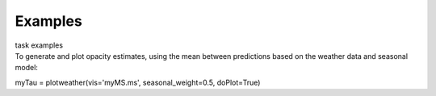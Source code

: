Examples
========

.. container:: documentDescription description

   task examples

.. container:: section
   :name: content-core

   .. container::
      :name: parent-fieldname-text

      To generate and plot opacity estimates, using the mean between
      predictions based on the weather data and seasonal model:

      .. container:: casa-input-box

         myTau = plotweather(vis='myMS.ms', seasonal_weight=0.5,
         doPlot=True)

.. container:: section
   :name: viewlet-below-content-body
